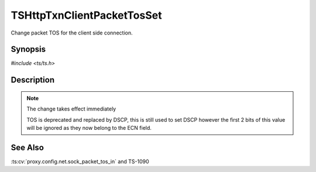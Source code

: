 .. Licensed to the Apache Software Foundation (ASF) under one or more
   contributor license agreements.  See the NOTICE file distributed with
   this work for additional information regarding copyright ownership.
   The ASF licenses this file to you under the Apache License, Version
   2.0 (the "License"); you may not use this file except in compliance
   with the License.  You may obtain a copy of the License at

     http://www.apache.org/licenses/LICENSE-2.0

   Unless required by applicable law or agreed to in writing, software
   distributed under the License is distributed on an "AS IS" BASIS,
   WITHOUT WARRANTIES OR CONDITIONS OF ANY KIND, either express or
   implied.  See the License for the specific language governing
   permissions and limitations under the License.


TSHttpTxnClientPacketTosSet
===========================

Change packet TOS for the client side connection.


Synopsis
--------

`#include <ts/ts.h>`

.. c:function:: TSReturnCode TSHttpTxnClientPacketTosSet(TSHttpTxn txnp, int tos)


Description
-----------

.. note::

   The change takes effect immediately

   TOS is deprecated and replaced by DSCP, this is still used to set
   DSCP however the first 2 bits of this value will be ignored as they
   now belong to the ECN field.


See Also
--------

.. _Traffic Shaping:
                 https://cwiki.apache.org/confluence/display/TS/Traffic+Shaping
:ts:cv:`proxy.config.net.sock_packet_tos_in` and TS-1090
